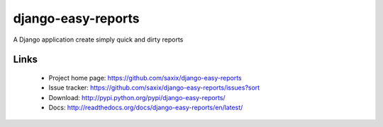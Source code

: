 ===================
django-easy-reports
===================

.. image:: https://secure.travis-ci.org/saxix/django-easy-reports.png?branch=master
   :target: http://travis-ci.org/saxix/django-easy-reports/

A Django application create simply quick and dirty reports

Links
~~~~~

   * Project home page: https://github.com/saxix/django-easy-reports
   * Issue tracker: https://github.com/saxix/django-easy-reports/issues?sort
   * Download: http://pypi.python.org/pypi/django-easy-reports/
   * Docs: http://readthedocs.org/docs/django-easy-reports/en/latest/

